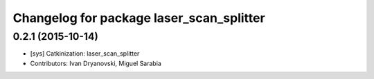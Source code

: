 ^^^^^^^^^^^^^^^^^^^^^^^^^^^^^^^^^^^^^^^^^
Changelog for package laser_scan_splitter
^^^^^^^^^^^^^^^^^^^^^^^^^^^^^^^^^^^^^^^^^

0.2.1 (2015-10-14)
------------------
* [sys] Catkinization: laser_scan_splitter
* Contributors: Ivan Dryanovski, Miguel Sarabia
